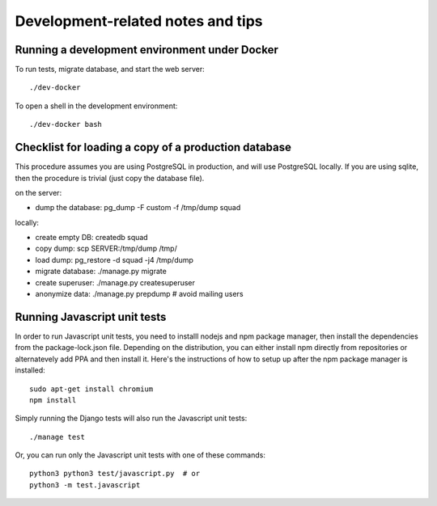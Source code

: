 ==================================
Development-related notes and tips
==================================

Running a development environment under Docker
----------------------------------------------

To run tests, migrate database, and start the web server::

    ./dev-docker

To open a shell in the development environment::

    ./dev-docker bash


Checklist for loading a copy of a production database
-----------------------------------------------------

This procedure assumes you are using PostgreSQL in production, and will use
PostgreSQL locally. If you are using sqlite, then the procedure is trivial
(just copy the database file).


on the server:

* dump the database: pg_dump -F custom -f /tmp/dump squad

locally:

* create empty DB:   createdb squad
* copy dump:         scp SERVER:/tmp/dump /tmp/
* load dump:         pg_restore -d squad -j4 /tmp/dump
* migrate database:  ./manage.py migrate
* create superuser:  ./manage.py createsuperuser
* anonymize data:    ./manage.py prepdump # avoid mailing users


Running Javascript unit tests
-----------------------------

In order to run Javascript unit tests, you need to installl nodejs and npm
package manager, then install the dependencies from the package-lock.json file.
Depending on the distribution, you can either install npm directly from
repositories or alternatevely add PPA and then install it. Here's the
instructions of how to setup up after the npm package manager is installed::

  sudo apt-get install chromium
  npm install

Simply running the Django tests will also run the Javascript unit tests::

  ./manage test

Or, you can run only the Javascript unit tests with one of these commands::

  python3 python3 test/javascript.py  # or
  python3 -m test.javascript
